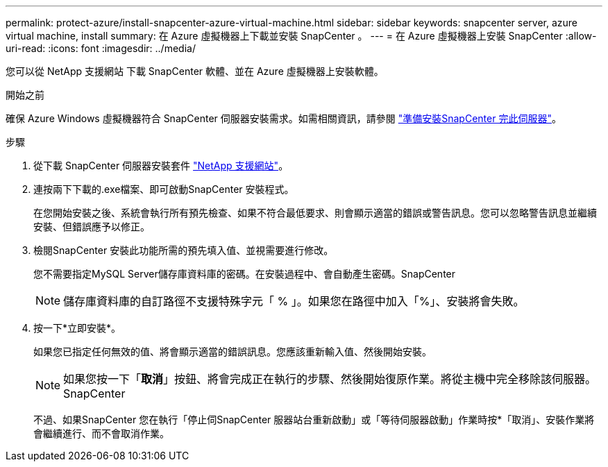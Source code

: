 ---
permalink: protect-azure/install-snapcenter-azure-virtual-machine.html 
sidebar: sidebar 
keywords: snapcenter server, azure virtual machine, install 
summary: 在 Azure 虛擬機器上下載並安裝 SnapCenter 。 
---
= 在 Azure 虛擬機器上安裝 SnapCenter
:allow-uri-read: 
:icons: font
:imagesdir: ../media/


[role="lead"]
您可以從 NetApp 支援網站 下載 SnapCenter 軟體、並在 Azure 虛擬機器上安裝軟體。

.開始之前
確保 Azure Windows 虛擬機器符合 SnapCenter 伺服器安裝需求。如需相關資訊，請參閱 link:../install/reference_domain_and_workgroup_requirements.html["準備安裝SnapCenter 完此伺服器"]。

.步驟
. 從下載 SnapCenter 伺服器安裝套件 https://mysupport.netapp.com/site/products/all/details/snapcenter/downloads-tab["NetApp 支援網站"]。
. 連按兩下下載的.exe檔案、即可啟動SnapCenter 安裝程式。
+
在您開始安裝之後、系統會執行所有預先檢查、如果不符合最低要求、則會顯示適當的錯誤或警告訊息。您可以忽略警告訊息並繼續安裝、但錯誤應予以修正。

. 檢閱SnapCenter 安裝此功能所需的預先填入值、並視需要進行修改。
+
您不需要指定MySQL Server儲存庫資料庫的密碼。在安裝過程中、會自動產生密碼。SnapCenter

+

NOTE: 儲存庫資料庫的自訂路徑不支援特殊字元「 % 」。如果您在路徑中加入「%」、安裝將會失敗。

. 按一下*立即安裝*。
+
如果您已指定任何無效的值、將會顯示適當的錯誤訊息。您應該重新輸入值、然後開始安裝。

+

NOTE: 如果您按一下「*取消*」按鈕、將會完成正在執行的步驟、然後開始復原作業。將從主機中完全移除該伺服器。SnapCenter

+
不過、如果SnapCenter 您在執行「停止伺SnapCenter 服器站台重新啟動」或「等待伺服器啟動」作業時按*「取消」、安裝作業將會繼續進行、而不會取消作業。


